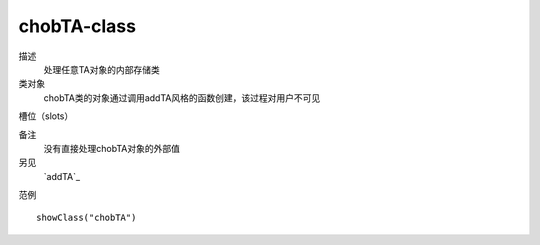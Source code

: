 chobTA-class
============

描述
    处理任意TA对象的内部存储类

类对象
    chobTA类的对象通过调用addTA风格的函数创建，该过程对用户不可见

槽位（slots）


备注
    没有直接处理chobTA对象的外部值

另见
    `addTA`_

范例
::

    showClass("chobTA")


